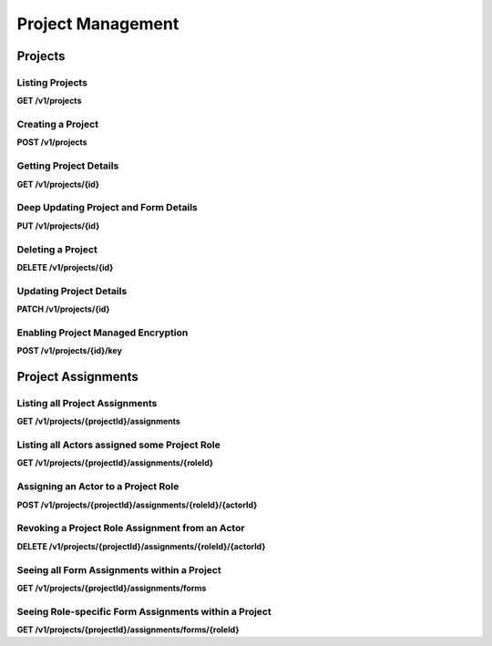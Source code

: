 .. auto generated file - DO NOT MODIFY 

Project Management
=======================================================================================================================

.. raw:: html
  
  <p>Apart from staff users (&quot;Web Users&quot; in the Central management interface) and some site-wide configuration details like Usage Reporting, all of ODK Central's objects (Forms, Submissions, App Users) are partitioned by Project, and available only as subresources below the main Projects resource.</p>


Projects
-----------------------------------------------------------------------------------------------------------------------

.. raw:: html
  
  <p><em>(introduced: version 0.4)</em></p><p>You must create a containing Project before you can create any of its subobjects.</p>

Listing Projects
^^^^^^^^^^^^^^^^^^^^^^^^^^

**GET /v1/projects**

.. raw:: html

  <p>The Projects listing endpoint is somewhat unique in that it is freely accessible to anybody, even unauthenticated clients. Rather than reject the user with a <code>403</code> or similar error, the Projects listing will only return Projects that the authenticated Actor is allowed to see. In most cases, this means that unauthenticated requests will receive <code>[]</code> in reply.</p><p>Currently, there are no paging or filtering options, so listing <code>Project</code>s will get you every Project you have access to.</p><p>This endpoint supports retrieving extended metadata; provide a header <code>X-Extended-Metadata: true</code> to additionally retrieve the <code>appUsers</code> count of App Users and <code>forms</code> count of Forms within the Project, as well as the <code>lastSubmission</code> timestamp of the latest submission to any for in the project, if any.</p>

.. dropdown:: Request

  **Parameters**

  .. list-table::
      :widths: 25 75
      :class: schema-table
      
      
      * - forms

          *(query)*

        - boolean
        
          .. raw:: html

            _(introduced: Version 1.5)_ If set to true then endpoint also returns the Forms that the authenticated Actor is allowed to see, with those Forms nested within their corresponding Project under a new parameter `formList`. The returned Forms will match structure of Forms requested with extended metadata (including additional `lastSubmission` timestamp and `submissions` and `reviewStates` counts)

          Example: ``true``

  
.. dropdown:: Response

  **HTTP Status: 200**

  Content Type: application/json

  .. tab-set::

    .. tab-item:: Example

      .. code-block::

          [
            {
              "id": 1,
              "name": "Default Project",
              "description": "Description of this Project to show on Central.",
              "keyId": 3,
              "archived": false,
              "appUsers": 4,
              "forms": 7,
              "lastSubmission": "2018-04-18T03:04:51.695Z",
              "datasets": 2
            }
          ]

    .. tab-item:: Schema

      .. raw:: html

        <p>Standard Response</p>

      .. list-table::
        :class: schema-table-wrap

        * - array


            .. list-table::
                :widths: 25 75
                :class: schema-table
                
                
                * - id


                  - number
                  
                    .. raw:: html

                      <p>The numerical ID of the Project.</p>

                    Example: ``1``
                * - name


                  - string
                  
                    .. raw:: html

                      <p>The name of the Project.</p>

                    Example: ``Default Project``
                * - description


                  - string
                  
                    .. raw:: html

                      <p>The description of the Project, which is rendered as Markdown on Frontend.</p>

                    Example: ``Description of this Project to show on Central.``
                * - keyId


                  - number
                  
                    .. raw:: html

                      <p>If managed encryption is enabled on the project, the numeric ID of the encryption key as tracked by Central is given here.</p>

                    Example: ``3``
                * - archived


                  - boolean
                  
                    .. raw:: html

                      <p>Whether the Project is archived or not. <code>null</code> is equivalent to <code>false</code>. All this does is sort the Project to the bottom of the list and disable management features in the web management application.</p>

                    Example: ``none``

              
      .. raw:: html

        <p>Extended Response</p>

      .. list-table::
        :class: schema-table-wrap

        * - array


            .. list-table::
                :widths: 25 75
                :class: schema-table
                
                
                * - id


                  - number
                  
                    .. raw:: html

                      <p>The numerical ID of the Project.</p>

                    Example: ``1``
                * - name


                  - string
                  
                    .. raw:: html

                      <p>The name of the Project.</p>

                    Example: ``Default Project``
                * - description


                  - string
                  
                    .. raw:: html

                      <p>The description of the Project, which is rendered as Markdown on Frontend.</p>

                    Example: ``Description of this Project to show on Central.``
                * - keyId


                  - number
                  
                    .. raw:: html

                      <p>If managed encryption is enabled on the project, the numeric ID of the encryption key as tracked by Central is given here.</p>

                    Example: ``3``
                * - archived


                  - boolean
                  
                    .. raw:: html

                      <p>Whether the Project is archived or not. <code>null</code> is equivalent to <code>false</code>. All this does is sort the Project to the bottom of the list and disable management features in the web management application.</p>

                    Example: ``none``
                * - appUsers


                  - number
                  
                    .. raw:: html

                      <p>The number of App Users created within this Project.</p>

                    Example: ``4``
                * - forms


                  - number
                  
                    .. raw:: html

                      <p>The number of forms within this Project.</p>

                    Example: ``7``
                * - lastSubmission


                  - string
                  
                    .. raw:: html

                      <p>ISO date format. The timestamp of the most recent submission to any form in this project, if any.</p>

                    Example: ``2018-04-18T03:04:51.695Z``
                * - datasets


                  - number
                  
                    .. raw:: html

                      <p>The number of Datasets within this Project.</p>

                    Example: ``2``

              
      
Creating a Project
^^^^^^^^^^^^^^^^^^^^^^^^^^^^

**POST /v1/projects**

.. raw:: html

  <p>To create a Project, the only information you must supply (via POST body) is the desired name of the Project.</p>

.. dropdown:: Request



  **Request body**

  .. tab-set::

    .. tab-item:: Example

      .. code-block::

          {
            "name": "Project Name"
          }

    .. tab-item:: Schema

      .. raw:: html

        <span></span>

      .. list-table::
        :class: schema-table-wrap

        * - object


              

            .. list-table::
                :widths: 25 75
                :class: schema-table
                
                
                * - name


                  - string
                  
                    .. raw:: html

                      <p>The desired name of the Project.</p>

              
  
  
.. dropdown:: Response

  **HTTP Status: 200**

  Content Type: application/json

  .. tab-set::

    .. tab-item:: Example

      .. code-block::

          {
            "id": 1,
            "name": "Default Project",
            "description": "Description of this Project to show on Central.",
            "keyId": 3,
            "archived": false
          }

    .. tab-item:: Schema

      .. raw:: html

        <span></span>

      .. list-table::
        :class: schema-table-wrap

        * - object


              

            .. list-table::
                :widths: 25 75
                :class: schema-table
                
                
                * - id


                  - number
                  
                    .. raw:: html

                      <p>The numerical ID of the Project.</p>

                * - name


                  - string
                  
                    .. raw:: html

                      <p>The name of the Project.</p>

                * - description


                  - string
                  
                    .. raw:: html

                      <p>The description of the Project, which is rendered as Markdown on Frontend.</p>

                * - keyId


                  - number
                  
                    .. raw:: html

                      <p>If managed encryption is enabled on the project, the numeric ID of the encryption key as tracked by Central is given here.</p>

                * - archived


                  - boolean
                  
                    .. raw:: html

                      <p>Whether the Project is archived or not. <code>null</code> is equivalent to <code>false</code>. All this does is sort the Project to the bottom of the list and disable management features in the web management application.</p>

                    Example: ``none``
              
      

  **HTTP Status: 403**

  Content Type: application/json

  .. tab-set::

    .. tab-item:: Example

      .. code-block::

          {
            "code": "403.1",
            "message": "The authenticated actor does not have rights to perform that action."
          }

    .. tab-item:: Schema

      .. raw:: html

        <span></span>

      .. list-table::
        :class: schema-table-wrap

        * - object


              

            .. list-table::
                :widths: 25 75
                :class: schema-table
                
                
                * - code


                  - string
                  
                    .. raw:: html

                      <span></span>

                * - message


                  - string
                  
                    .. raw:: html

                      <span></span>

              
      
Getting Project Details
^^^^^^^^^^^^^^^^^^^^^^^^^^^^^^^^^

**GET /v1/projects/{id}**

.. raw:: html

  <p>To get just the details of a single Project, <code>GET</code> its single resource route by its numeric ID.</p><p>This endpoint supports retrieving extended metadata; provide a header <code>X-Extended-Metadata: true</code> to additionally retrieve the <code>appUsers</code> count of App Users and <code>forms</code> count of forms within the Project, as well as the <code>lastSubmission</code> timestamp of the latest submission to any for in the project, if any.</p><p>In addition, the extended metadata version of this endpoint (but not the overall Project listing) returns an array of the <code>verbs</code> the authenticated Actor is able to perform on/within the Project.</p>

.. dropdown:: Request

  **Parameters**

  .. list-table::
      :widths: 25 75
      :class: schema-table
      
      
      * - id


        - number
        
          .. raw:: html

            The numeric ID of the Project

          Example: ``16``

  
.. dropdown:: Response

  **HTTP Status: 200**

  Content Type: application/json; extended

  .. tab-set::

    .. tab-item:: Example

      .. code-block::

          {
            "id": 1,
            "name": "Default Project",
            "description": "Description of this Project to show on Central.",
            "keyId": 3,
            "archived": false,
            "appUsers": 4,
            "forms": 7,
            "lastSubmission": "2018-04-18T03:04:51.695Z",
            "datasets": 2,
            "verbs": [
              "form.create",
              "form.delete"
            ]
          }

    .. tab-item:: Schema

      .. raw:: html

        <span></span>

      .. list-table::
        :class: schema-table-wrap

        * - object


              

            .. list-table::
                :widths: 25 75
                :class: schema-table
                
                
                * - id


                  - number
                  
                    .. raw:: html

                      <p>The numerical ID of the Project.</p>

                * - name


                  - string
                  
                    .. raw:: html

                      <p>The name of the Project.</p>

                * - description


                  - string
                  
                    .. raw:: html

                      <p>The description of the Project, which is rendered as Markdown on Frontend.</p>

                * - keyId


                  - number
                  
                    .. raw:: html

                      <p>If managed encryption is enabled on the project, the numeric ID of the encryption key as tracked by Central is given here.</p>

                * - archived


                  - boolean
                  
                    .. raw:: html

                      <p>Whether the Project is archived or not. <code>null</code> is equivalent to <code>false</code>. All this does is sort the Project to the bottom of the list and disable management features in the web management application.</p>

                    Example: ``none``
                * - appUsers


                  - number
                  
                    .. raw:: html

                      <p>The number of App Users created within this Project.</p>

                * - forms


                  - number
                  
                    .. raw:: html

                      <p>The number of forms within this Project.</p>

                * - lastSubmission


                  - string
                  
                    .. raw:: html

                      <p>ISO date format. The timestamp of the most recent submission to any form in this project, if any.</p>

                * - datasets


                  - number
                  
                    .. raw:: html

                      <p>The number of Datasets within this Project.</p>

                * - verbs


                  - array
                  
                    .. raw:: html

                      <p>The array of string verbs the authenticated Actor may perform on and within this Project.</p>

                    Example: ``null``
                    
    

                     
              
      

  **HTTP Status: 403**

  Content Type: application/json; extended

  .. tab-set::

    .. tab-item:: Example

      .. code-block::

          {
            "code": "pencil",
            "message": "pencil"
          }

    .. tab-item:: Schema

      .. raw:: html

        <span></span>

      .. list-table::
        :class: schema-table-wrap

        * - object


              

            .. list-table::
                :widths: 25 75
                :class: schema-table
                
                
                * - code


                  - string
                  
                    .. raw:: html

                      <span></span>

                * - message


                  - string
                  
                    .. raw:: html

                      <span></span>

              
      
Deep Updating Project and Form Details
^^^^^^^^^^^^^^^^^^^^^^^^^^^^^^^^^^^^^^^^^^^^^^^^

**PUT /v1/projects/{id}**

.. raw:: html

  <p><em>(introduced: version 0.7)</em></p><p>When managing a large deployment, it can be necessary to make sweeping changes to all Form States and Assignments within it at once—when rolling out a new Form, for example, or replacing a deprecated version with a new revision.</p><p>For this purpose, we offer this <code>PUT</code> resource, which allows a deep update of Project metadata, Form metadata, and Form Assignment metadata at once and transactionally using a nested data format.</p><p>One important mechanic to note immediately here is that we follow true <code>PUT</code> semantics, meaning that the data you provide is not merged with existing data to form an update. With our usual <code>PATCH</code> endpoints, we do this kind of merging and so data that you don't explicitly pass us is left alone. Because we allow the deletion of Form Assignments by way of omission with this API, we treat <em>all</em> omissions as an explicit specification to null the omitted field. This means that, for example, you must always re-specify the Project name, the Project description, and archival flag with every <code>PUT</code>.</p><p>This adherence to <code>PUT</code> semantics would normally imply that Forms could be created or deleted by way of this request, but such an operation could become incredibly complex. We currently return a <code>501 Not Implemented</code> error if you supply nested Form information but you do not give us exactly the entire set of extant Forms.</p><p>You can inspect the Request format for this endpoint to see the exact nested data structure this endpoint accepts. Each level of increased granularity is optional: you may <code>PUT</code> just Project metadata, with no <code>forms</code> array, and you may <code>PUT</code> Project and Form metadata but omit <code>assignments</code> from any Form, in which case the omitted detail will be left as-is.</p>

.. dropdown:: Request

  **Parameters**

  .. list-table::
      :widths: 25 75
      :class: schema-table
      
      
      * - id


        - number
        
          .. raw:: html

            The numeric ID of the Project

          Example: ``16``

  **Request body**

  .. tab-set::

    .. tab-item:: Example

      .. code-block::

          {
            "name": "New Project Name",
            "description": "New Project Description",
            "archived": false,
            "forms": [
              {
                "xmlFormId": "simple",
                "state": "open",
                "assignments": [
                  {
                    "roleId": 2,
                    "actorId": 14
                  },
                  {
                    "roleId": 2,
                    "actorId": 21
                  }
                ]
              },
              {
                "xmlFormId": "test",
                "state": "closed"
              }
            ]
          }

    .. tab-item:: Schema

      .. raw:: html

        <span></span>

      .. list-table::
        :class: schema-table-wrap

        * - object


              

            .. list-table::
                :widths: 25 75
                :class: schema-table
                
                
                * - name


                  - string
                  
                    .. raw:: html

                      <p>The desired name of the Project.</p>

                * - description


                  - string
                  
                    .. raw:: html

                      <p>The desired description of the Project.</p>

                * - archived


                  - boolean
                  
                    .. raw:: html

                      <p>Archives the Project.</p>

                    Example: ``none``
                * - forms


                  - array
                  
                    .. raw:: html

                      <p>If given, the Form metadata to update.</p>

                    Example: ``null``
                    
    

                     
              
  
  
.. dropdown:: Response

  **HTTP Status: 200**

  Content Type: application/json

  .. tab-set::

    .. tab-item:: Example

      .. code-block::

          {
            "id": 1,
            "name": "Default Project",
            "description": "Description of this Project to show on Central.",
            "keyId": 3,
            "archived": false
          }

    .. tab-item:: Schema

      .. raw:: html

        <span></span>

      .. list-table::
        :class: schema-table-wrap

        * - object


              

            .. list-table::
                :widths: 25 75
                :class: schema-table
                
                
                * - id


                  - number
                  
                    .. raw:: html

                      <p>The numerical ID of the Project.</p>

                * - name


                  - string
                  
                    .. raw:: html

                      <p>The name of the Project.</p>

                * - description


                  - string
                  
                    .. raw:: html

                      <p>The description of the Project, which is rendered as Markdown on Frontend.</p>

                * - keyId


                  - number
                  
                    .. raw:: html

                      <p>If managed encryption is enabled on the project, the numeric ID of the encryption key as tracked by Central is given here.</p>

                * - archived


                  - boolean
                  
                    .. raw:: html

                      <p>Whether the Project is archived or not. <code>null</code> is equivalent to <code>false</code>. All this does is sort the Project to the bottom of the list and disable management features in the web management application.</p>

                    Example: ``none``
              
      

  **HTTP Status: 403**

  Content Type: application/json

  .. tab-set::

    .. tab-item:: Example

      .. code-block::

          {
            "code": "403.1",
            "message": "The authenticated actor does not have rights to perform that action."
          }

    .. tab-item:: Schema

      .. raw:: html

        <span></span>

      .. list-table::
        :class: schema-table-wrap

        * - object


              

            .. list-table::
                :widths: 25 75
                :class: schema-table
                
                
                * - code


                  - string
                  
                    .. raw:: html

                      <span></span>

                * - message


                  - string
                  
                    .. raw:: html

                      <span></span>

              
      

  **HTTP Status: 501**

  Content Type: application/json

  .. tab-set::

    .. tab-item:: Example

      .. code-block::

          {
            "code": "501.1",
            "message": "The requested feature $unsupported is not supported by this server."
          }

    .. tab-item:: Schema

      .. raw:: html

        <span></span>

      .. list-table::
        :class: schema-table-wrap

        * - object


              

            .. list-table::
                :widths: 25 75
                :class: schema-table
                
                
                * - code


                  - string
                  
                    .. raw:: html

                      <span></span>

                * - message


                  - string
                  
                    .. raw:: html

                      <span></span>

              
      
Deleting a Project
^^^^^^^^^^^^^^^^^^^^^^^^^^^^

**DELETE /v1/projects/{id}**

.. raw:: html

  <p>Deleting a Project will remove it from the management interface and make it permanently inaccessible. Do not do this unless you are certain you will never need any of its data again. For now, deleting a Project will not purge its Forms. (We will change that in a future release.)</p>

.. dropdown:: Request

  **Parameters**

  .. list-table::
      :widths: 25 75
      :class: schema-table
      
      
      * - id


        - number
        
          .. raw:: html

            The numeric ID of the Project

          Example: ``16``

  
.. dropdown:: Response

  **HTTP Status: 200**

  Content Type: application/json

  .. tab-set::

    .. tab-item:: Example

      .. code-block::

          {
            "success": true
          }

    .. tab-item:: Schema

      .. raw:: html

        <span></span>

      .. list-table::
        :class: schema-table-wrap

        * - object


              

            .. list-table::
                :widths: 25 75
                :class: schema-table
                
                
                * - success


                  - boolean
                  
                    .. raw:: html

                      <span></span>

                    Example: ``none``
              
      

  **HTTP Status: 403**

  Content Type: application/json

  .. tab-set::

    .. tab-item:: Example

      .. code-block::

          {
            "code": "403.1",
            "message": "The authenticated actor does not have rights to perform that action."
          }

    .. tab-item:: Schema

      .. raw:: html

        <span></span>

      .. list-table::
        :class: schema-table-wrap

        * - object


              

            .. list-table::
                :widths: 25 75
                :class: schema-table
                
                
                * - code


                  - string
                  
                    .. raw:: html

                      <span></span>

                * - message


                  - string
                  
                    .. raw:: html

                      <span></span>

              
      
Updating Project Details
^^^^^^^^^^^^^^^^^^^^^^^^^^^^^^^^^^

**PATCH /v1/projects/{id}**

.. raw:: html

  <p>The Project name may be updated, as well as the Project description and the <code>archived</code> flag.</p><p>By default, <code>archived</code> is not set, which is equivalent to <code>false</code>. If <code>archived</code> is set to <code>true</code>, the Project will be sorted to the bottom of the list, and in the web management application the Project will become effectively read-only. API write access will not be affected.</p>

.. dropdown:: Request

  **Parameters**

  .. list-table::
      :widths: 25 75
      :class: schema-table
      
      
      * - id


        - number
        
          .. raw:: html

            The numeric ID of the Project

          Example: ``16``

  **Request body**

  .. tab-set::

    .. tab-item:: Example

      .. code-block::

          {
            "name": "New Project Name",
            "description": "Description of this Project to show on Central.",
            "archived": true
          }

    .. tab-item:: Schema

      .. raw:: html

        <span></span>

      .. list-table::
        :class: schema-table-wrap

        * - object


              

            .. list-table::
                :widths: 25 75
                :class: schema-table
                
                
                * - name


                  - string
                  
                    .. raw:: html

                      <p>The desired name of the Project.</p>

                * - description


                  - string
                  
                    .. raw:: html

                      <p>The description of the Project.</p>

                * - archived


                  - boolean
                  
                    .. raw:: html

                      <p>Archives the Project.</p>

                    Example: ``none``
              
  
  
.. dropdown:: Response

  **HTTP Status: 200**

  Content Type: application/json

  .. tab-set::

    .. tab-item:: Example

      .. code-block::

          {
            "id": 1,
            "name": "Default Project",
            "description": "Description of this Project to show on Central.",
            "keyId": 3,
            "archived": false
          }

    .. tab-item:: Schema

      .. raw:: html

        <span></span>

      .. list-table::
        :class: schema-table-wrap

        * - object


              

            .. list-table::
                :widths: 25 75
                :class: schema-table
                
                
                * - id


                  - number
                  
                    .. raw:: html

                      <p>The numerical ID of the Project.</p>

                * - name


                  - string
                  
                    .. raw:: html

                      <p>The name of the Project.</p>

                * - description


                  - string
                  
                    .. raw:: html

                      <p>The description of the Project, which is rendered as Markdown on Frontend.</p>

                * - keyId


                  - number
                  
                    .. raw:: html

                      <p>If managed encryption is enabled on the project, the numeric ID of the encryption key as tracked by Central is given here.</p>

                * - archived


                  - boolean
                  
                    .. raw:: html

                      <p>Whether the Project is archived or not. <code>null</code> is equivalent to <code>false</code>. All this does is sort the Project to the bottom of the list and disable management features in the web management application.</p>

                    Example: ``none``
              
      

  **HTTP Status: 403**

  Content Type: application/json

  .. tab-set::

    .. tab-item:: Example

      .. code-block::

          {
            "code": "403.1",
            "message": "The authenticated actor does not have rights to perform that action."
          }

    .. tab-item:: Schema

      .. raw:: html

        <span></span>

      .. list-table::
        :class: schema-table-wrap

        * - object


              

            .. list-table::
                :widths: 25 75
                :class: schema-table
                
                
                * - code


                  - string
                  
                    .. raw:: html

                      <span></span>

                * - message


                  - string
                  
                    .. raw:: html

                      <span></span>

              
      
Enabling Project Managed Encryption
^^^^^^^^^^^^^^^^^^^^^^^^^^^^^^^^^^^^^^^^^^^^^

**POST /v1/projects/{id}/key**

.. raw:: html

  <p><em>(introduced: version 0.6)</em></p><p><a href="/central-api-encryption">Project Managed Encryption</a> can be enabled via the API. To do this, <code>POST</code> with the <code>passphrase</code> and optionally a reminder <code>hint</code> about the passphrase. If managed encryption is already enabled, a <code>409</code> error response will be returned.</p><p>Enabling managed encryption will modify all unencrypted forms in the project, and as a result the <code>version</code> of all forms within the project will also be modified. It is therefore best to enable managed encryption before devices are in the field. Any forms in the project that already have self-supplied encryption keys will be left alone.</p>

.. dropdown:: Request

  **Parameters**

  .. list-table::
      :widths: 25 75
      :class: schema-table
      
      
      * - id


        - number
        
          .. raw:: html

            The numeric ID of the Project

          Example: ``16``

  **Request body**

  .. tab-set::

    .. tab-item:: Example

      .. code-block::

          {
            "passphrase": "super duper secret",
            "hint": "it was a secret"
          }

    .. tab-item:: Schema

      .. raw:: html

        <span></span>

      .. list-table::
        :class: schema-table-wrap

        * - object


              

            .. list-table::
                :widths: 25 75
                :class: schema-table
                
                
                * - passphrase


                  - string
                  
                    .. raw:: html

                      <p>The encryption passphrase. If this passphrase is lost, the data will be irrecoverable.</p>

                * - hint


                  - string
                  
                    .. raw:: html

                      <p>A reminder about the passphrase. This is primarily useful when multiple encryption keys and passphrases are being used, to tell them apart.</p>

              
  
  
.. dropdown:: Response

  **HTTP Status: 200**

  Content Type: application/json

  .. tab-set::

    .. tab-item:: Example

      .. code-block::

          {
            "id": 1,
            "name": "Default Project",
            "description": "Description of this Project to show on Central.",
            "keyId": 3,
            "archived": false
          }

    .. tab-item:: Schema

      .. raw:: html

        <span></span>

      .. list-table::
        :class: schema-table-wrap

        * - object


              

            .. list-table::
                :widths: 25 75
                :class: schema-table
                
                
                * - id


                  - number
                  
                    .. raw:: html

                      <p>The numerical ID of the Project.</p>

                * - name


                  - string
                  
                    .. raw:: html

                      <p>The name of the Project.</p>

                * - description


                  - string
                  
                    .. raw:: html

                      <p>The description of the Project, which is rendered as Markdown on Frontend.</p>

                * - keyId


                  - number
                  
                    .. raw:: html

                      <p>If managed encryption is enabled on the project, the numeric ID of the encryption key as tracked by Central is given here.</p>

                * - archived


                  - boolean
                  
                    .. raw:: html

                      <p>Whether the Project is archived or not. <code>null</code> is equivalent to <code>false</code>. All this does is sort the Project to the bottom of the list and disable management features in the web management application.</p>

                    Example: ``none``
              
      

  **HTTP Status: 400**

  Content Type: application/json

  .. tab-set::

    .. tab-item:: Example

      .. code-block::

          {
            "code": "400",
            "message": "Could not parse the given data (2 chars) as json."
          }

    .. tab-item:: Schema

      .. raw:: html

        <span></span>

      .. list-table::
        :class: schema-table-wrap

        * - object


              

            .. list-table::
                :widths: 25 75
                :class: schema-table
                
                
                * - code


                  - string
                  
                    .. raw:: html

                      <span></span>

                * - details


                  - object
                  
                    .. raw:: html

                      <p>a subobject that contains programmatically readable details about this error</p>

                * - message


                  - string
                  
                    .. raw:: html

                      <span></span>

              
      

  **HTTP Status: 403**

  Content Type: application/json

  .. tab-set::

    .. tab-item:: Example

      .. code-block::

          {
            "code": "403.1",
            "message": "The authenticated actor does not have rights to perform that action."
          }

    .. tab-item:: Schema

      .. raw:: html

        <span></span>

      .. list-table::
        :class: schema-table-wrap

        * - object


              

            .. list-table::
                :widths: 25 75
                :class: schema-table
                
                
                * - code


                  - string
                  
                    .. raw:: html

                      <span></span>

                * - message


                  - string
                  
                    .. raw:: html

                      <span></span>

              
      

  **HTTP Status: 409**

  Content Type: application/json

  .. tab-set::

    .. tab-item:: Example

      .. code-block::

          {
            "code": "409.1",
            "message": "A resource already exists with id value(s) of 1."
          }

    .. tab-item:: Schema

      .. raw:: html

        <span></span>

      .. list-table::
        :class: schema-table-wrap

        * - object


              

            .. list-table::
                :widths: 25 75
                :class: schema-table
                
                
                * - code


                  - string
                  
                    .. raw:: html

                      <span></span>

                * - message


                  - string
                  
                    .. raw:: html

                      <span></span>

              
      

Project Assignments
-----------------------------------------------------------------------------------------------------------------------

.. raw:: html
  
  <p><em>(introduced: version 0.5)</em></p><p>There are multiple Assignments resources. This one, specific to the Project it is nested within, only governs Role assignments to that Project. Assigning an Actor a Role that grants, for example, a verb <code>submission.create</code>, allows that Actor to create a submission anywhere within this Project. It is also possible to assign rights only to specific forms for actions related only to that form and its submissions: see the <a href="/central-api-form-management/#form-assignments">Form Assignments resource</a> for information about this.</p><p>The <a href="/central-api-accounts-and-users/#assignments">sitewide Assignments resource</a>, at the API root, manages Role assignments for all objects across the server. Apart from this difference in scope, the introduction to that section contains information useful for understanding the following endpoints.</p><p>There are only one set of Roles, applicable to either scenario. There are not a separate set of Roles used only upon Projects or Forms.</p>

Listing all Project Assignments
^^^^^^^^^^^^^^^^^^^^^^^^^^^^^^^^^^^^^^^^^

**GET /v1/projects/{projectId}/assignments**

.. raw:: html

  <p>This will list every assignment upon this Project, in the form of <code>actorId</code>/<code>roleId</code> pairs.</p><p>This endpoint supports retrieving extended metadata; provide a header <code>X-Extended-Metadata: true</code> to expand the <code>actorId</code> into a full <code>actor</code> objects. The Role reference remains a numeric ID.</p>

.. dropdown:: Request

  **Parameters**

  .. list-table::
      :widths: 25 75
      :class: schema-table
      
      
      * - projectId


        - number
        
          .. raw:: html

            The numeric ID of the Project

          Example: ``2``

  
.. dropdown:: Response

  **HTTP Status: 200**

  Content Type: application/json

  .. tab-set::

    .. tab-item:: Example

      .. code-block::

          [
            {
              "actor": {
                "createdAt": "2018-04-18T23:19:14.802Z",
                "displayName": "My Display Name",
                "id": 115,
                "type": "user",
                "updatedAt": "2018-04-18T23:42:11.406Z",
                "deletedAt": "2018-04-18T23:42:11.406Z"
              },
              "roleId": 4
            }
          ]

    .. tab-item:: Schema

      .. raw:: html

        <span></span>

      .. list-table::
        :class: schema-table-wrap

        * - array


            .. list-table::
                :widths: 25 75
                :class: schema-table
                
                
                * - actorId


                  - number
                  
                    .. raw:: html

                      <p>The numeric Actor ID being assigned.</p>

                    Example: ``42``
                * - roleId


                  - number
                  
                    .. raw:: html

                      <p>The numeric Role ID being assigned.</p>

                    Example: ``4``

              
      .. raw:: html

        <span></span>

      .. list-table::
        :class: schema-table-wrap

        * - array


            .. list-table::
                :widths: 25 75
                :class: schema-table
                
                
                * - actor


                  - object
                  
                    .. raw:: html

                      <p>The full Actor data for this assignment.</p>


                      
                    .. collapse:: expand
                      :class: nested-schema

                      .. list-table::
                          :widths: 25 75
                          :class: schema-table
                          
                          
                          * - createdAt


                            - string
                            
                              .. raw:: html

                                <p>ISO date format</p>

                              Example: ``2018-04-18 23:19:14.802000+00:00``
                          * - displayName


                            - string
                            
                              .. raw:: html

                                <p>All <code>Actor</code>s, regardless of type, have a display name</p>

                              Example: ``My Display Name``
                          * - id


                            - number
                            
                              .. raw:: html

                                <span></span>

                              Example: ``115.0``
                          * - type


                            - enum
                            
                              .. raw:: html

                                <p>The type of actor</p>


                                
                              .. collapse:: expand
                                :class: nested-schema

                                .. list-table::
                                    :widths: 25 75
                                    :class: schema-table
                                    
                                    
                                    * - user


                                      - string
                                      

                                    * - field_key


                                      - string
                                      

                                    * - public_link


                                      - string
                                      

                                    * - singleUse


                                      - string
                                      

                               
                          * - updatedAt


                            - string
                            
                              .. raw:: html

                                <p>ISO date format</p>

                              Example: ``2018-04-18 23:42:11.406000+00:00``
                          * - deletedAt


                            - string
                            
                              .. raw:: html

                                <p>ISO date format</p>

                              Example: ``2018-04-18 23:42:11.406000+00:00``
                     
                * - roleId


                  - number
                  
                    .. raw:: html

                      <p>The numeric Role ID being assigned.</p>

                    Example: ``4``

              
      

  **HTTP Status: 403**

  Content Type: application/json

  .. tab-set::

    .. tab-item:: Example

      .. code-block::

          {
            "code": "403.1",
            "message": "The authenticated actor does not have rights to perform that action."
          }

    .. tab-item:: Schema

      .. raw:: html

        <span></span>

      .. list-table::
        :class: schema-table-wrap

        * - object


              

            .. list-table::
                :widths: 25 75
                :class: schema-table
                
                
                * - code


                  - string
                  
                    .. raw:: html

                      <span></span>

                    Example: ``403.1``
                * - message


                  - string
                  
                    .. raw:: html

                      <span></span>

                    Example: ``The authenticated actor does not have rights to perform that action.``
              
      
Listing all Actors assigned some Project Role
^^^^^^^^^^^^^^^^^^^^^^^^^^^^^^^^^^^^^^^^^^^^^^^^^^^^^^^

**GET /v1/projects/{projectId}/assignments/{roleId}**

.. raw:: html

  <p>Given a <code>roleId</code>, which may be a numeric ID or a string role <code>system</code> name, this endpoint lists all <code>Actors</code> that have been assigned that Role upon this particular Project.</p>

.. dropdown:: Request

  **Parameters**

  .. list-table::
      :widths: 25 75
      :class: schema-table
      
      
      * - roleId


        - string
        
          .. raw:: html

            Typically the integer ID of the `Role`. You may also supply the Role `system` name if it has one.

          Example: ``manager``
      * - projectId


        - number
        
          .. raw:: html

            The numeric ID of the Project

          Example: ``16``

  
.. dropdown:: Response

  **HTTP Status: 200**

  Content Type: application/json

  .. tab-set::

    .. tab-item:: Example

      .. code-block::

          [
            {
              "createdAt": "2018-04-18T23:19:14.802Z",
              "displayName": "My Display Name",
              "id": 115,
              "type": "user",
              "updatedAt": "2018-04-18T23:42:11.406Z",
              "deletedAt": "2018-04-18T23:42:11.406Z"
            }
          ]

    .. tab-item:: Schema

      .. raw:: html

        <span></span>

      .. list-table::
        :class: schema-table-wrap

        * - array


            .. list-table::
                :widths: 25 75
                :class: schema-table
                
                
                * - createdAt


                  - string
                  
                    .. raw:: html

                      <p>ISO date format</p>

                    Example: ``2018-04-18 23:19:14.802000+00:00``
                * - displayName


                  - string
                  
                    .. raw:: html

                      <p>All <code>Actor</code>s, regardless of type, have a display name</p>

                    Example: ``My Display Name``
                * - id


                  - number
                  
                    .. raw:: html

                      <span></span>

                    Example: ``115.0``
                * - type


                  - enum
                  
                    .. raw:: html

                      <p>The type of actor</p>


                      
                    .. collapse:: expand
                      :class: nested-schema

                      .. list-table::
                          :widths: 25 75
                          :class: schema-table
                          
                          
                          * - user


                            - string
                            

                          * - field_key


                            - string
                            

                          * - public_link


                            - string
                            

                          * - singleUse


                            - string
                            

                     
                * - updatedAt


                  - string
                  
                    .. raw:: html

                      <p>ISO date format</p>

                    Example: ``2018-04-18 23:42:11.406000+00:00``
                * - deletedAt


                  - string
                  
                    .. raw:: html

                      <p>ISO date format</p>

                    Example: ``2018-04-18 23:42:11.406000+00:00``

              
      

  **HTTP Status: 403**

  Content Type: application/json

  .. tab-set::

    .. tab-item:: Example

      .. code-block::

          {
            "code": "403.1",
            "message": "The authenticated actor does not have rights to perform that action."
          }

    .. tab-item:: Schema

      .. raw:: html

        <span></span>

      .. list-table::
        :class: schema-table-wrap

        * - object


              

            .. list-table::
                :widths: 25 75
                :class: schema-table
                
                
                * - code


                  - string
                  
                    .. raw:: html

                      <span></span>

                    Example: ``403.1``
                * - message


                  - string
                  
                    .. raw:: html

                      <span></span>

                    Example: ``The authenticated actor does not have rights to perform that action.``
              
      
Assigning an Actor to a Project Role
^^^^^^^^^^^^^^^^^^^^^^^^^^^^^^^^^^^^^^^^^^^^^^

**POST /v1/projects/{projectId}/assignments/{roleId}/{actorId}**

.. raw:: html

  <p>Given a <code>roleId</code>, which may be a numeric ID or a string role <code>system</code> name, and a numeric <code>actorId</code>, assigns that Role to that Actor for this particular Project.</p><p>No <code>POST</code> body data is required, and if provided it will be ignored.</p>

.. dropdown:: Request

  **Parameters**

  .. list-table::
      :widths: 25 75
      :class: schema-table
      
      
      * - projectId


        - number
        
          .. raw:: html

            The numeric ID of the Project

          Example: ``16``
      * - roleId


        - string
        
          .. raw:: html

            Typically the integer ID of the `Role`. You may also supply the Role `system` name if it has one.

          Example: ``manager``
      * - actorId


        - number
        
          .. raw:: html

            The integer ID of the `Actor`.

          Example: ``14``

  
.. dropdown:: Response

  **HTTP Status: 200**

  Content Type: application/json

  .. tab-set::

    .. tab-item:: Example

      .. code-block::

          {
            "success": true
          }

    .. tab-item:: Schema

      .. raw:: html

        <span></span>

      .. list-table::
        :class: schema-table-wrap

        * - object


              

            .. list-table::
                :widths: 25 75
                :class: schema-table
                
                
                * - success


                  - boolean
                  
                    .. raw:: html

                      <span></span>

                    Example: ``none``
              
      

  **HTTP Status: 403**

  Content Type: application/json

  .. tab-set::

    .. tab-item:: Example

      .. code-block::

          {
            "code": "403.1",
            "message": "The authenticated actor does not have rights to perform that action."
          }

    .. tab-item:: Schema

      .. raw:: html

        <span></span>

      .. list-table::
        :class: schema-table-wrap

        * - object


              

            .. list-table::
                :widths: 25 75
                :class: schema-table
                
                
                * - code


                  - string
                  
                    .. raw:: html

                      <span></span>

                * - message


                  - string
                  
                    .. raw:: html

                      <span></span>

              
      
Revoking a Project Role Assignment from an Actor
^^^^^^^^^^^^^^^^^^^^^^^^^^^^^^^^^^^^^^^^^^^^^^^^^^^^^^^^^^

**DELETE /v1/projects/{projectId}/assignments/{roleId}/{actorId}**

.. raw:: html

  <p>Given a <code>roleId</code>, which may be a numeric ID or a string role <code>system</code> name, and a numeric <code>actorId</code>, unassigns that Role from that Actor for this particular Project.</p>

.. dropdown:: Request

  **Parameters**

  .. list-table::
      :widths: 25 75
      :class: schema-table
      
      
      * - projectId


        - number
        
          .. raw:: html

            The numeric ID of the Project

          Example: ``16``
      * - roleId


        - string
        
          .. raw:: html

            Typically the integer ID of the `Role`. You may also supply the Role `system` name if it has one.

          Example: ``manager``
      * - actorId


        - number
        
          .. raw:: html

            The integer ID of the `Actor`.

          Example: ``14``

  
.. dropdown:: Response

  **HTTP Status: 200**

  Content Type: application/json

  .. tab-set::

    .. tab-item:: Example

      .. code-block::

          {
            "success": true
          }

    .. tab-item:: Schema

      .. raw:: html

        <span></span>

      .. list-table::
        :class: schema-table-wrap

        * - object


              

            .. list-table::
                :widths: 25 75
                :class: schema-table
                
                
                * - success


                  - boolean
                  
                    .. raw:: html

                      <span></span>

                    Example: ``none``
              
      

  **HTTP Status: 403**

  Content Type: application/json

  .. tab-set::

    .. tab-item:: Example

      .. code-block::

          {
            "code": "403.1",
            "message": "The authenticated actor does not have rights to perform that action."
          }

    .. tab-item:: Schema

      .. raw:: html

        <span></span>

      .. list-table::
        :class: schema-table-wrap

        * - object


              

            .. list-table::
                :widths: 25 75
                :class: schema-table
                
                
                * - code


                  - string
                  
                    .. raw:: html

                      <span></span>

                * - message


                  - string
                  
                    .. raw:: html

                      <span></span>

              
      
Seeing all Form Assignments within a Project
^^^^^^^^^^^^^^^^^^^^^^^^^^^^^^^^^^^^^^^^^^^^^^^^^^^^^^

**GET /v1/projects/{projectId}/assignments/forms**

.. raw:: html

  <p>Returns a summary of all <em>Form-specific</em> Assignments within this Project. This endpoint is meant to simplify the task of summarizing all Form permissions within a Project at a glance and in one transactional request. Because it is necessary to specify which Form each Assignment is attached to, returned results form this endpoint include an <code>xmlFormId</code> field.</p><p>This endpoint supports retrieving extended metadata; provide a header <code>X-Extended-Metadata: true</code> to expand the <code>actorId</code> into a full <code>actor</code> objects. The Role reference remains a numeric ID and the Form reference remains a string ID.</p>

.. dropdown:: Request

  **Parameters**

  .. list-table::
      :widths: 25 75
      :class: schema-table
      
      
      * - projectId


        - number
        
          .. raw:: html

            The numeric ID of the Project

          Example: ``16``

  
.. dropdown:: Response

  **HTTP Status: 200**

  Content Type: application/json

  .. tab-set::

    .. tab-item:: Example

      .. code-block::

          [
            {
              "actor": {
                "createdAt": "2018-04-18T23:19:14.802Z",
                "displayName": "My Display Name",
                "id": 115,
                "type": "user",
                "updatedAt": "2018-04-18T23:42:11.406Z",
                "deletedAt": "2018-04-18T23:42:11.406Z"
              },
              "xmlFormId": "simple",
              "roleId": 4
            }
          ]

    .. tab-item:: Schema

      .. raw:: html

        <span></span>

      .. list-table::
        :class: schema-table-wrap

        * - array


            .. list-table::
                :widths: 25 75
                :class: schema-table
                
                
                * - actorId


                  - number
                  
                    .. raw:: html

                      <p>The numeric Actor ID being assigned.</p>

                    Example: ``42``
                * - xmlFormId


                  - string
                  
                    .. raw:: html

                      <p>The <code>id</code> of the assigned form as given in its XForms XML definition</p>

                    Example: ``simple``
                * - roleId


                  - number
                  
                    .. raw:: html

                      <p>The numeric Role ID being assigned.</p>

                    Example: ``4``

              
      .. raw:: html

        <span></span>

      .. list-table::
        :class: schema-table-wrap

        * - array


            .. list-table::
                :widths: 25 75
                :class: schema-table
                
                
                * - actor


                  - object
                  
                    .. raw:: html

                      <span></span>


                      
                    .. collapse:: expand
                      :class: nested-schema

                      .. list-table::
                          :widths: 25 75
                          :class: schema-table
                          
                          
                          * - createdAt


                            - string
                            
                              .. raw:: html

                                <p>ISO date format</p>

                              Example: ``2018-04-18 23:19:14.802000+00:00``
                          * - displayName


                            - string
                            
                              .. raw:: html

                                <p>All <code>Actor</code>s, regardless of type, have a display name</p>

                              Example: ``My Display Name``
                          * - id


                            - number
                            
                              .. raw:: html

                                <span></span>

                              Example: ``115.0``
                          * - type


                            - enum
                            
                              .. raw:: html

                                <p>The type of actor</p>


                                
                              .. collapse:: expand
                                :class: nested-schema

                                .. list-table::
                                    :widths: 25 75
                                    :class: schema-table
                                    
                                    
                                    * - user


                                      - string
                                      

                                    * - field_key


                                      - string
                                      

                                    * - public_link


                                      - string
                                      

                                    * - singleUse


                                      - string
                                      

                               
                          * - updatedAt


                            - string
                            
                              .. raw:: html

                                <p>ISO date format</p>

                              Example: ``2018-04-18 23:42:11.406000+00:00``
                          * - deletedAt


                            - string
                            
                              .. raw:: html

                                <p>ISO date format</p>

                              Example: ``2018-04-18 23:42:11.406000+00:00``
                     
                * - xmlFormId


                  - string
                  
                    .. raw:: html

                      <p>The <code>id</code> of the assigned form as given in its XForms XML definition</p>

                    Example: ``simple``
                * - roleId


                  - number
                  
                    .. raw:: html

                      <p>The numeric Role ID being assigned.</p>

                    Example: ``4``

              
      

  **HTTP Status: 403**

  Content Type: application/json; extended

  .. tab-set::

    .. tab-item:: Example

      .. code-block::

          {
            "code": "403.1",
            "message": "The authenticated actor does not have rights to perform that action."
          }

    .. tab-item:: Schema

      .. raw:: html

        <span></span>

      .. list-table::
        :class: schema-table-wrap

        * - object


              

            .. list-table::
                :widths: 25 75
                :class: schema-table
                
                
                * - code


                  - string
                  
                    .. raw:: html

                      <span></span>

                    Example: ``403.1``
                * - message


                  - string
                  
                    .. raw:: html

                      <span></span>

                    Example: ``The authenticated actor does not have rights to perform that action.``
              
      
Seeing Role-specific Form Assignments within a Project
^^^^^^^^^^^^^^^^^^^^^^^^^^^^^^^^^^^^^^^^^^^^^^^^^^^^^^^^^^^^^^^^

**GET /v1/projects/{projectId}/assignments/forms/{roleId}**

.. raw:: html

  <p>Like the <a href="/central-api-form-management/#listing-all-form-assignments">Form Assignments summary API</a>, but filtered by some <code>roleId</code>.</p><p>This endpoint supports retrieving extended metadata; provide a header <code>X-Extended-Metadata: true</code> to expand the <code>actorId</code> into a full <code>actor</code> objects. The Role reference remains a numeric ID and the Form reference remains a string ID.</p>

.. dropdown:: Request

  **Parameters**

  .. list-table::
      :widths: 25 75
      :class: schema-table
      
      
      * - projectId


        - number
        
          .. raw:: html

            The numeric ID of the Project

          Example: ``16``
      * - roleId


        - number
        
          .. raw:: html

            The numeric ID of the Role

          Example: ``16``

  
.. dropdown:: Response

  **HTTP Status: 200**

  Content Type: application/json

  .. tab-set::

    .. tab-item:: Example

      .. code-block::

          [
            {
              "actor": {
                "createdAt": "2018-04-18T23:19:14.802Z",
                "displayName": "My Display Name",
                "id": 115,
                "type": "user",
                "updatedAt": "2018-04-18T23:42:11.406Z",
                "deletedAt": "2018-04-18T23:42:11.406Z"
              },
              "xmlFormId": "simple",
              "roleId": 4
            }
          ]

    .. tab-item:: Schema

      .. raw:: html

        <span></span>

      .. list-table::
        :class: schema-table-wrap

        * - array


            .. list-table::
                :widths: 25 75
                :class: schema-table
                
                
                * - actorId


                  - number
                  
                    .. raw:: html

                      <p>The numeric Actor ID being assigned.</p>

                    Example: ``42``
                * - xmlFormId


                  - string
                  
                    .. raw:: html

                      <p>The <code>id</code> of the assigned form as given in its XForms XML definition</p>

                    Example: ``simple``
                * - roleId


                  - number
                  
                    .. raw:: html

                      <p>The numeric Role ID being assigned.</p>

                    Example: ``4``

              
      .. raw:: html

        <span></span>

      .. list-table::
        :class: schema-table-wrap

        * - array


            .. list-table::
                :widths: 25 75
                :class: schema-table
                
                
                * - actor


                  - object
                  
                    .. raw:: html

                      <span></span>


                      
                    .. collapse:: expand
                      :class: nested-schema

                      .. list-table::
                          :widths: 25 75
                          :class: schema-table
                          
                          
                          * - createdAt


                            - string
                            
                              .. raw:: html

                                <p>ISO date format</p>

                              Example: ``2018-04-18 23:19:14.802000+00:00``
                          * - displayName


                            - string
                            
                              .. raw:: html

                                <p>All <code>Actor</code>s, regardless of type, have a display name</p>

                              Example: ``My Display Name``
                          * - id


                            - number
                            
                              .. raw:: html

                                <span></span>

                              Example: ``115.0``
                          * - type


                            - enum
                            
                              .. raw:: html

                                <p>The type of actor</p>


                                
                              .. collapse:: expand
                                :class: nested-schema

                                .. list-table::
                                    :widths: 25 75
                                    :class: schema-table
                                    
                                    
                                    * - user


                                      - string
                                      

                                    * - field_key


                                      - string
                                      

                                    * - public_link


                                      - string
                                      

                                    * - singleUse


                                      - string
                                      

                               
                          * - updatedAt


                            - string
                            
                              .. raw:: html

                                <p>ISO date format</p>

                              Example: ``2018-04-18 23:42:11.406000+00:00``
                          * - deletedAt


                            - string
                            
                              .. raw:: html

                                <p>ISO date format</p>

                              Example: ``2018-04-18 23:42:11.406000+00:00``
                     
                * - xmlFormId


                  - string
                  
                    .. raw:: html

                      <p>The <code>id</code> of the assigned form as given in its XForms XML definition</p>

                    Example: ``simple``
                * - roleId


                  - number
                  
                    .. raw:: html

                      <p>The numeric Role ID being assigned.</p>

                    Example: ``4``

              
      

  **HTTP Status: 403**

  Content Type: application/json; extended

  .. tab-set::

    .. tab-item:: Example

      .. code-block::

          {
            "code": "403.1",
            "message": "The authenticated actor does not have rights to perform that action."
          }

    .. tab-item:: Schema

      .. raw:: html

        <span></span>

      .. list-table::
        :class: schema-table-wrap

        * - object


              

            .. list-table::
                :widths: 25 75
                :class: schema-table
                
                
                * - code


                  - string
                  
                    .. raw:: html

                      <span></span>

                    Example: ``403.1``
                * - message


                  - string
                  
                    .. raw:: html

                      <span></span>

                    Example: ``The authenticated actor does not have rights to perform that action.``
              
      

